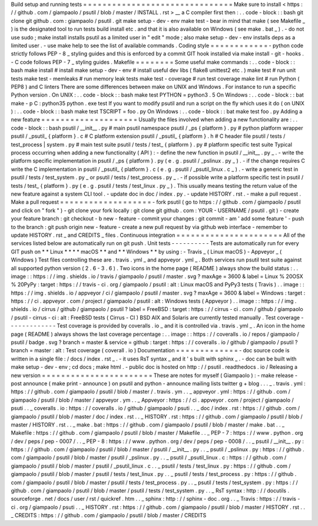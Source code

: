 Build
setup
and
running
tests
=
=
=
=
=
=
=
=
=
=
=
=
=
=
=
=
=
=
=
=
=
=
=
=
=
=
=
=
=
=
=
Make
sure
to
install
<
https
:
/
/
github
.
com
/
giampaolo
/
psutil
/
blob
/
master
/
INSTALL
.
rst
>
__
a
C
compiler
first
then
:
.
.
code
-
block
:
:
bash
git
clone
git
github
.
com
:
giampaolo
/
psutil
.
git
make
setup
-
dev
-
env
make
test
-
bear
in
mind
that
make
(
see
Makefile
_
)
is
the
designated
tool
to
run
tests
build
install
etc
.
and
that
it
is
also
available
on
Windows
(
see
make
.
bat
_
)
.
-
do
not
use
sudo
;
make
install
installs
psutil
as
a
limited
user
in
"
edit
"
mode
;
also
make
setup
-
dev
-
env
installs
deps
as
a
limited
user
.
-
use
make
help
to
see
the
list
of
available
commands
.
Coding
style
=
=
=
=
=
=
=
=
=
=
=
=
-
python
code
strictly
follows
PEP
-
8
_
styling
guides
and
this
is
enforced
by
a
commit
GIT
hook
installed
via
make
install
-
git
-
hooks
.
-
C
code
follows
PEP
-
7
_
styling
guides
.
Makefile
=
=
=
=
=
=
=
=
Some
useful
make
commands
:
.
.
code
-
block
:
:
bash
make
install
#
install
make
setup
-
dev
-
env
#
install
useful
dev
libs
(
flake8
unittest2
etc
.
)
make
test
#
run
unit
tests
make
test
-
memleaks
#
run
memory
leak
tests
make
test
-
coverage
#
run
test
coverage
make
lint
#
run
Python
(
PEP8
)
and
C
linters
There
are
some
differences
between
make
on
UNIX
and
Windows
.
For
instance
to
run
a
specific
Python
version
.
On
UNIX
:
.
.
code
-
block
:
:
bash
make
test
PYTHON
=
python3
.
5
On
Windows
:
.
.
code
-
block
:
:
bat
make
-
p
C
:
\
python35
\
python
.
exe
test
If
you
want
to
modify
psutil
and
run
a
script
on
the
fly
which
uses
it
do
(
on
UNIX
)
:
.
.
code
-
block
:
:
bash
make
test
TSCRIPT
=
foo
.
py
On
Windows
:
.
.
code
-
block
:
:
bat
make
test
foo
.
py
Adding
a
new
feature
=
=
=
=
=
=
=
=
=
=
=
=
=
=
=
=
=
=
=
=
Usually
the
files
involved
when
adding
a
new
functionality
are
:
.
.
code
-
block
:
:
bash
psutil
/
__init__
.
py
#
main
psutil
namespace
psutil
/
_ps
{
platform
}
.
py
#
python
platform
wrapper
psutil
/
_psutil_
{
platform
}
.
c
#
C
platform
extension
psutil
/
_psutil_
{
platform
}
.
h
#
C
header
file
psutil
/
tests
/
test_process
|
system
.
py
#
main
test
suite
psutil
/
tests
/
test_
{
platform
}
.
py
#
platform
specific
test
suite
Typical
process
occurring
when
adding
a
new
functionality
(
API
)
:
-
define
the
new
function
in
psutil
/
__init__
.
py
_
.
-
write
the
platform
specific
implementation
in
psutil
/
_ps
{
platform
}
.
py
(
e
.
g
.
psutil
/
_pslinux
.
py
_
)
.
-
if
the
change
requires
C
write
the
C
implementation
in
psutil
/
_psutil_
{
platform
}
.
c
(
e
.
g
.
psutil
/
_psutil_linux
.
c
_
)
.
-
write
a
generic
test
in
psutil
/
tests
/
test_system
.
py
_
or
psutil
/
tests
/
test_process
.
py
_
.
-
if
possible
write
a
platform
specific
test
in
psutil
/
tests
/
test_
{
platform
}
.
py
(
e
.
g
.
psutil
/
tests
/
test_linux
.
py
_
)
.
This
usually
means
testing
the
return
value
of
the
new
feature
against
a
system
CLI
tool
.
-
update
doc
in
doc
/
index
.
py
.
-
update
HISTORY
.
rst
.
-
make
a
pull
request
.
Make
a
pull
request
=
=
=
=
=
=
=
=
=
=
=
=
=
=
=
=
=
=
=
-
fork
psutil
(
go
to
https
:
/
/
github
.
com
/
giampaolo
/
psutil
and
click
on
"
fork
"
)
-
git
clone
your
fork
locally
:
git
clone
git
github
.
com
:
YOUR
-
USERNAME
/
psutil
.
git
)
-
create
your
feature
branch
:
git
checkout
-
b
new
-
feature
-
commit
your
changes
:
git
commit
-
am
'
add
some
feature
'
-
push
to
the
branch
:
git
push
origin
new
-
feature
-
create
a
new
pull
request
by
via
github
web
interface
-
remember
to
update
HISTORY
.
rst
_
and
CREDITS
_
files
.
Continuous
integration
=
=
=
=
=
=
=
=
=
=
=
=
=
=
=
=
=
=
=
=
=
=
All
of
the
services
listed
below
are
automatically
run
on
git
push
.
Unit
tests
-
-
-
-
-
-
-
-
-
-
Tests
are
automatically
run
for
every
GIT
push
on
*
*
Linux
*
*
*
*
macOS
*
*
and
*
*
Windows
*
*
by
using
:
-
Travis
_
(
Linux
macOS
)
-
Appveyor
_
(
Windows
)
Test
files
controlling
these
are
.
travis
.
yml
_
and
appveyor
.
yml
_
.
Both
services
run
psutil
test
suite
against
all
supported
python
version
(
2
.
6
-
3
.
6
)
.
Two
icons
in
the
home
page
(
README
)
always
show
the
build
status
:
.
.
image
:
:
https
:
/
/
img
.
shields
.
io
/
travis
/
giampaolo
/
psutil
/
master
.
svg
?
maxAge
=
3600
&
label
=
Linux
%
20OSX
%
20PyPy
:
target
:
https
:
/
/
travis
-
ci
.
org
/
giampaolo
/
psutil
:
alt
:
Linux
macOS
and
PyPy3
tests
(
Travis
)
.
.
image
:
:
https
:
/
/
img
.
shields
.
io
/
appveyor
/
ci
/
giampaolo
/
psutil
/
master
.
svg
?
maxAge
=
3600
&
label
=
Windows
:
target
:
https
:
/
/
ci
.
appveyor
.
com
/
project
/
giampaolo
/
psutil
:
alt
:
Windows
tests
(
Appveyor
)
.
.
image
:
:
https
:
/
/
img
.
shields
.
io
/
cirrus
/
github
/
giampaolo
/
psutil
?
label
=
FreeBSD
:
target
:
https
:
/
/
cirrus
-
ci
.
com
/
github
/
giampaolo
/
psutil
-
cirrus
-
ci
:
alt
:
FreeBSD
tests
(
Cirrus
-
CI
)
BSD
AIX
and
Solaris
are
currently
tested
manually
.
Test
coverage
-
-
-
-
-
-
-
-
-
-
-
-
-
Test
coverage
is
provided
by
coveralls
.
io
_
and
it
is
controlled
via
.
travis
.
yml
_
.
An
icon
in
the
home
page
(
README
)
always
shows
the
last
coverage
percentage
:
.
.
image
:
:
https
:
/
/
coveralls
.
io
/
repos
/
giampaolo
/
psutil
/
badge
.
svg
?
branch
=
master
&
service
=
github
:
target
:
https
:
/
/
coveralls
.
io
/
github
/
giampaolo
/
psutil
?
branch
=
master
:
alt
:
Test
coverage
(
coverall
.
io
)
Documentation
=
=
=
=
=
=
=
=
=
=
=
=
=
-
doc
source
code
is
written
in
a
single
file
:
/
docs
/
index
.
rst
_
.
-
it
uses
RsT
syntax
_
and
it
'
s
built
with
sphinx
_
.
-
doc
can
be
built
with
make
setup
-
dev
-
env
;
cd
docs
;
make
html
.
-
public
doc
is
hosted
on
http
:
/
/
psutil
.
readthedocs
.
io
/
Releasing
a
new
version
=
=
=
=
=
=
=
=
=
=
=
=
=
=
=
=
=
=
=
=
=
=
=
These
are
notes
for
myself
(
Giampaolo
)
:
-
make
release
-
post
announce
(
make
print
-
announce
)
on
psutil
and
python
-
announce
mailing
lists
twitter
g
+
blog
.
.
.
_
.
travis
.
yml
:
https
:
/
/
github
.
com
/
giampaolo
/
psutil
/
blob
/
master
/
.
travis
.
ym
.
.
_
appveyor
.
yml
:
https
:
/
/
github
.
com
/
giampaolo
/
psutil
/
blob
/
master
/
appveyor
.
ym
.
.
_
Appveyor
:
https
:
/
/
ci
.
appveyor
.
com
/
project
/
giampaolo
/
psuti
.
.
_
coveralls
.
io
:
https
:
/
/
coveralls
.
io
/
github
/
giampaolo
/
psuti
.
.
_
doc
/
index
.
rst
:
https
:
/
/
github
.
com
/
giampaolo
/
psutil
/
blob
/
master
/
doc
/
index
.
rst
.
.
_
HISTORY
.
rst
:
https
:
/
/
github
.
com
/
giampaolo
/
psutil
/
blob
/
master
/
HISTORY
.
rst
.
.
_
make
.
bat
:
https
:
/
/
github
.
com
/
giampaolo
/
psutil
/
blob
/
master
/
make
.
bat
.
.
_
Makefile
:
https
:
/
/
github
.
com
/
giampaolo
/
psutil
/
blob
/
master
/
Makefile
.
.
_
PEP
-
7
:
https
:
/
/
www
.
python
.
org
/
dev
/
peps
/
pep
-
0007
/
.
.
_
PEP
-
8
:
https
:
/
/
www
.
python
.
org
/
dev
/
peps
/
pep
-
0008
/
.
.
_
psutil
/
__init__
.
py
:
https
:
/
/
github
.
com
/
giampaolo
/
psutil
/
blob
/
master
/
psutil
/
__init__
.
py
.
.
_
psutil
/
_pslinux
.
py
:
https
:
/
/
github
.
com
/
giampaolo
/
psutil
/
blob
/
master
/
psutil
/
_pslinux
.
py
.
.
_
psutil
/
_psutil_linux
.
c
:
https
:
/
/
github
.
com
/
giampaolo
/
psutil
/
blob
/
master
/
psutil
/
_psutil_linux
.
c
.
.
_
psutil
/
tests
/
test_linux
.
py
:
https
:
/
/
github
.
com
/
giampaolo
/
psutil
/
blob
/
master
/
psutil
/
tests
/
test_linux
.
py
.
.
_
psutil
/
tests
/
test_process
.
py
:
https
:
/
/
github
.
com
/
giampaolo
/
psutil
/
blob
/
master
/
psutil
/
tests
/
test_process
.
py
.
.
_
psutil
/
tests
/
test_system
.
py
:
https
:
/
/
github
.
com
/
giampaolo
/
psutil
/
blob
/
master
/
psutil
/
tests
/
test_system
.
py
.
.
_
RsT
syntax
:
http
:
/
/
docutils
.
sourceforge
.
net
/
docs
/
user
/
rst
/
quickref
.
htm
.
.
_
sphinx
:
http
:
/
/
sphinx
-
doc
.
org
.
.
_
Travis
:
https
:
/
/
travis
-
ci
.
org
/
giampaolo
/
psuti
.
.
_
HISTORY
.
rst
:
https
:
/
/
github
.
com
/
giampaolo
/
psutil
/
blob
/
master
/
HISTORY
.
rst
.
.
_
CREDITS
:
https
:
/
/
github
.
com
/
giampaolo
/
psutil
/
blob
/
master
/
CREDITS
